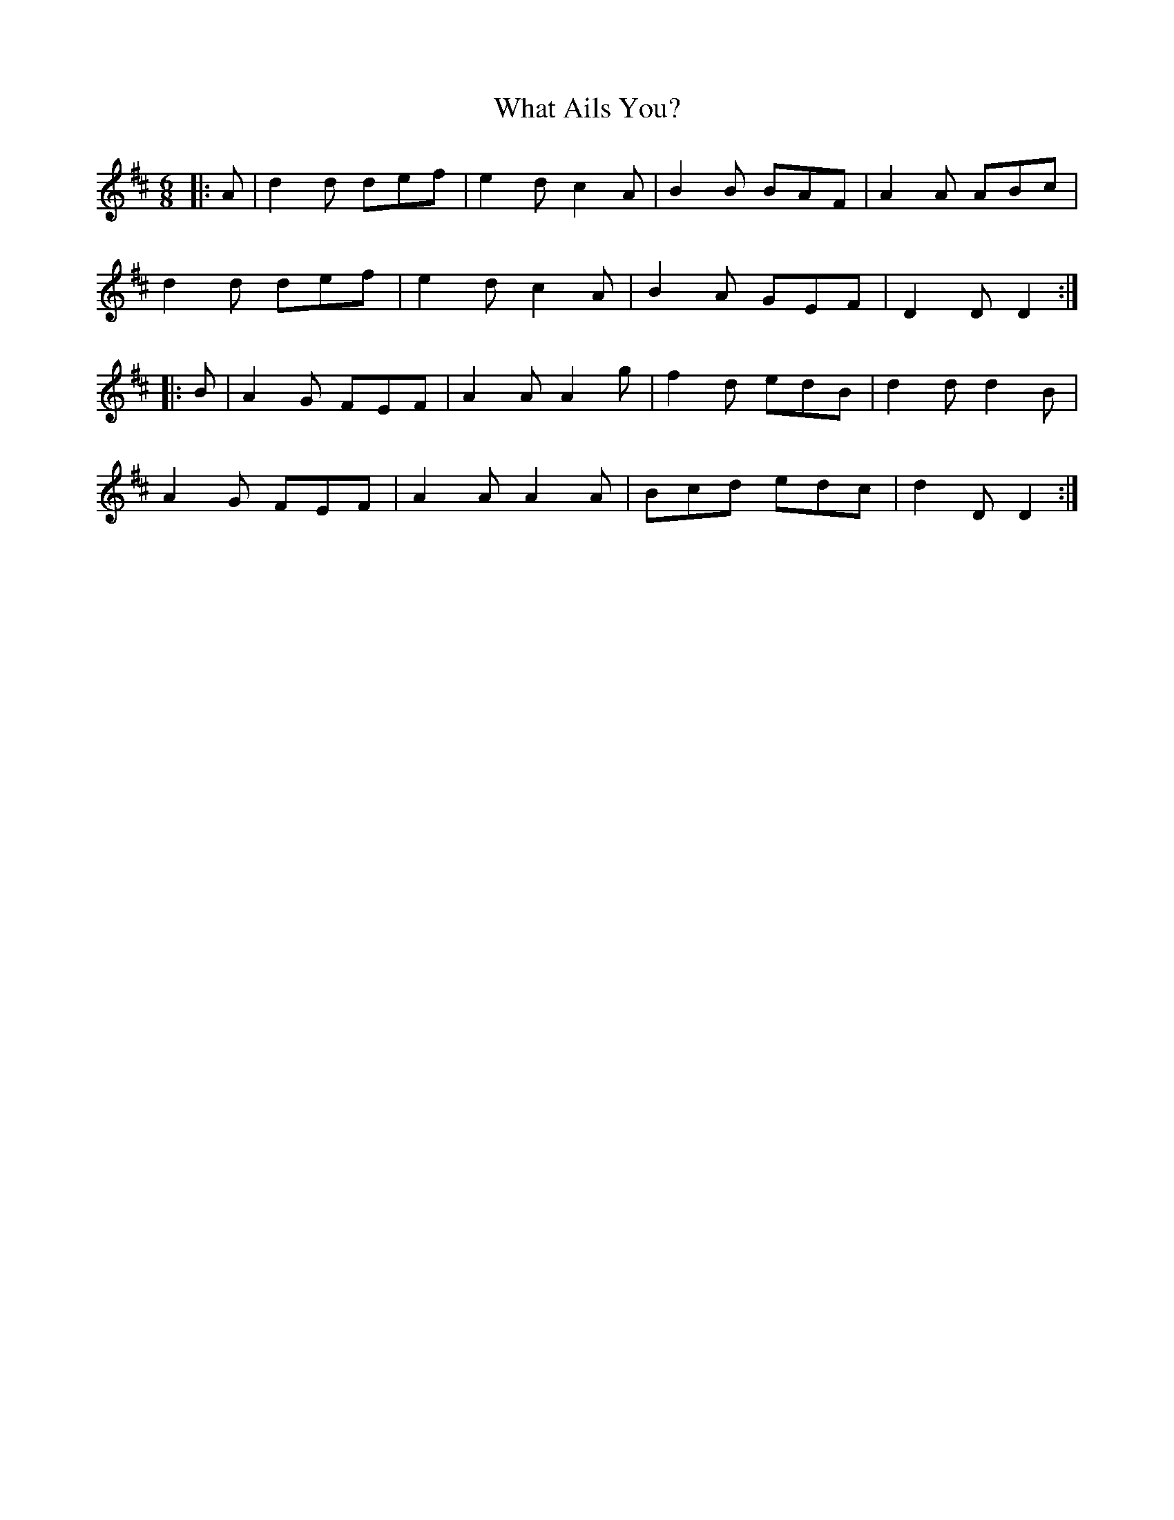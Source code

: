 X: 42494
T: What Ails You?
R: jig
M: 6/8
K: Dmajor
|:A|d2 d def|e2 d c2 A|B2 B BAF|A2 A ABc|
d2 d def|e2 d c2 A|B2 A GEF|D2 D D2:|
|:B|A2 G FEF|A2 A A2 g|f2 d edB|d2 d d2 B|
A2 G FEF|A2 A A2 A|Bcd edc|d2 D D2:|

